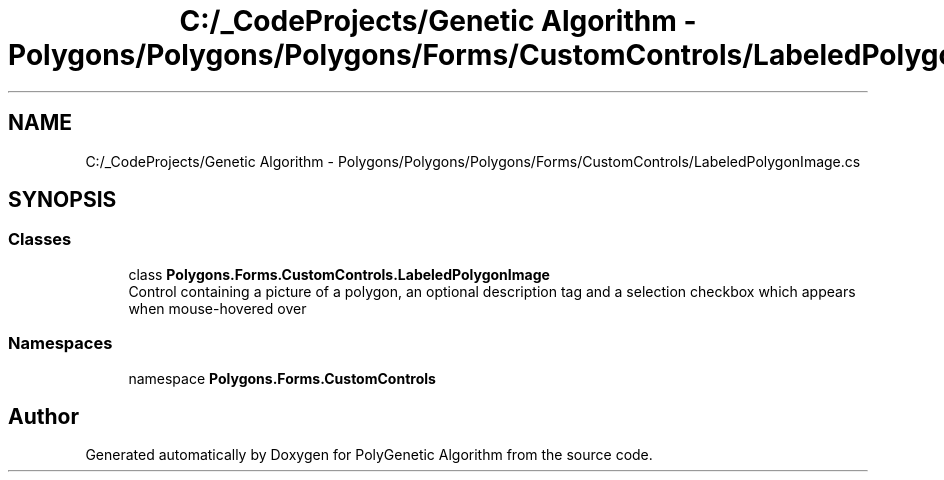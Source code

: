 .TH "C:/_CodeProjects/Genetic Algorithm - Polygons/Polygons/Polygons/Forms/CustomControls/LabeledPolygonImage.cs" 3 "Sat Sep 16 2017" "Version 1.1.2" "PolyGenetic Algorithm" \" -*- nroff -*-
.ad l
.nh
.SH NAME
C:/_CodeProjects/Genetic Algorithm - Polygons/Polygons/Polygons/Forms/CustomControls/LabeledPolygonImage.cs
.SH SYNOPSIS
.br
.PP
.SS "Classes"

.in +1c
.ti -1c
.RI "class \fBPolygons\&.Forms\&.CustomControls\&.LabeledPolygonImage\fP"
.br
.RI "Control containing a picture of a polygon, an optional description tag and a selection checkbox which appears when mouse-hovered over "
.in -1c
.SS "Namespaces"

.in +1c
.ti -1c
.RI "namespace \fBPolygons\&.Forms\&.CustomControls\fP"
.br
.in -1c
.SH "Author"
.PP 
Generated automatically by Doxygen for PolyGenetic Algorithm from the source code\&.
